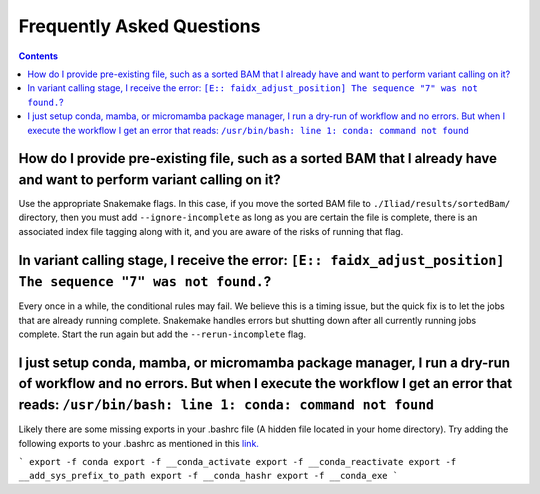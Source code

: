 .. _projectinfo/faq:

==========================
Frequently Asked Questions
==========================

.. contents::

How do I provide pre-existing file, such as a sorted BAM that I already have and want to perform variant calling on it?
-----------------------------------------------------------------------------------------------------------------------

Use the appropriate Snakemake flags. In this case, if you move the sorted BAM file to ``./Iliad/results/sortedBam/`` directory, then you must add ``--ignore-incomplete`` as long as you are certain the file is complete, there is an associated index file tagging along with it, and you are aware of the risks of running that flag.

In variant calling stage, I receive the error: ``[E:: faidx_adjust_position] The sequence "7" was not found.``?
---------------------------------------------------------------------------------------------------------------

Every once in a while, the conditional rules may fail. We believe this is a timing issue, but the quick fix is to let the jobs that are already running complete. Snakemake handles errors but shutting down after all currently running jobs complete. Start the run again but add the ``--rerun-incomplete`` flag.


I just setup conda, mamba, or micromamba package manager, I run a dry-run of workflow and no errors. But when I execute the workflow I get an error that reads: ``/usr/bin/bash: line 1: conda: command not found``
-------------------------------------------------------------------------------------------------------------------------------------------------------------------------------------------------------------------

Likely there are some missing exports in your .bashrc file (A hidden file located in your home directory). Try adding the following exports to your .bashrc as mentioned in this `link. <https://github.com/snakemake/snakemake/issues/1120#issuecomment-950735467>`_

```
export -f conda
export -f __conda_activate
export -f __conda_reactivate
export -f __add_sys_prefix_to_path
export -f __conda_hashr
export -f __conda_exe
```